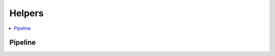 
Helpers
=======

.. contents::
    :local:

Pipeline
++++++++

.. autosignature:: mlinsights.helpers.pipeline.alter_pipeline_for_debugging

.. autosignature:: mlinsights.helpers.pipeline.enumerate_pipeline_models
